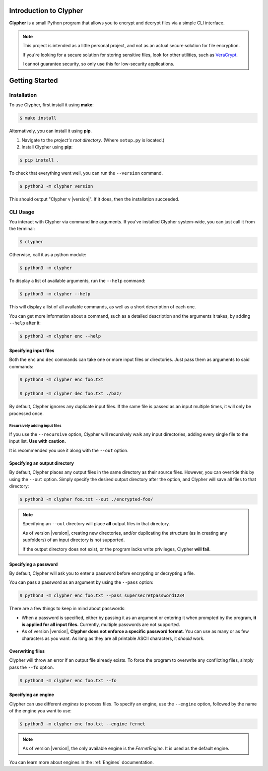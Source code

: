 Introduction to Clypher
=======================
**Clypher** is a small Python program that allows you to encrypt and decrypt files via a simple CLI interface.

.. note::
   
   This project is intended as a little personal project, and not as an actual secure solution for file encryption.

   If you're looking for a secure solution for storing sensitive files, look for other utilities, such as `VeraCrypt <https://www.veracrypt.fr/code/VeraCrypt/>`_.

   I cannot guarantee security, so only use this for low-security applications.

Getting Started
===============

Installation
------------
..
    _#TODO: Update this once the app is packaged

To use Clypher, first install it using **make**:

.. code-block:: console

    $ make install

Alternatively, you can install it using **pip**.

#. Navigate to the *project's root directory*. (Where ``setup.py`` is located.)

#. Install Clypher using **pip**:

.. code-block:: console

    $ pip install .

To check that everything went well, you can run the ``--version`` command.

.. code-block:: console

    $ python3 -m clypher version

This should output "Clypher v |version|". If it does, then the installation succeeded.


CLI Usage
---------

You interact with Clypher via command line arguments. If you've installed Clypher system-wide, you can just call it from the terminal:

.. code-block:: console

    $ clypher

Otherwise, call it as a python module:

.. code-block:: console 

    $ python3 -m clypher

To display a list of available arguments, run the ``--help`` command:

.. code-block:: console

    $ python3 -m clypher --help

This will display a list of all available commands, as well as a short description of each one.

You can get more information about a command, such as a detailed description and the arguments it takes, by adding ``--help`` after it:

.. code-block:: console

    $ python3 -m clypher enc --help

Specifying input files
++++++++++++++++++++++

Both the ``enc`` and ``dec`` commands can take one or more input files or directories. Just pass them as arguments to said commands:

.. code-block:: console

    $ python3 -m clypher enc foo.txt

    $ python3 -m clypher dec foo.txt ./baz/


By default, Clypher ignores any duplicate input files. If the same file is passed as an input multiple times, it will only be processed once.

Recursively adding input files
______________________________

If you use the ``--recursive`` option, Clypher will recursively walk any input directories, adding every single file to the input list. **Use with caution.**

It is recommended you use it along with the ``--out`` option.


Specifying an output directory
++++++++++++++++++++++++++++++

By default, Clypher places any output files in the same directory as their source files. However, you can override this by using the ``--out`` option. Simply specify the desired output directory after the option, and Clypher will save all files to that directory:

.. code-block:: console

    $ python3 -m clypher foo.txt --out ./encrypted-foo/

.. 
    #TODO: Change this if/when multiple output directories are supported.

.. note:: 
    Specifying an ``--out`` directory will place **all** output files in that directory.

    As of version |version|, creating new directories, and/or duplicating the structure (as in creating any subfolders) of an input directory is not supported.

    If the output directory does not exist, or the program lacks write privileges, Clypher **will fail**.


Specifying a password
+++++++++++++++++++++

By default, Clypher will ask you to enter a password before encrypting or decrypting a file. 

You can pass a password as an argument by using the ``--pass`` option:

.. code-block:: console

    $ python3 -m clypher enc foo.txt --pass supersecretpassword1234

There are a few things to keep in mind about passwords:

.. 
    #TODO: Update this if/when multiple passwords are supported.

- When a password is specified, either by passing it as an argument or entering it when prompted by the program, **it is applied for all input files.** Currently, multiple passwords are not supported.
- As of version |version|, **Clypher does not enforce a specific password format**. You can use as many or as few characters as you want. As long as they are all printable ASCII characters, it *should* work.


Overwriting files
+++++++++++++++++

Clypher will throw an error if an output file already exists. To force the program to overwrite any conflicting files, simply pass the ``--fo`` option.

.. code-block:: console

    $ python3 -m clypher enc foo.txt --fo


Specifying an engine
++++++++++++++++++++

Clypher can use different *engines* to process files. To specify an engine, use the ``--engine`` option, followed by the name of the engine you want to use:

.. code-block:: console

    $ python3 -m clypher enc foo.txt --engine fernet


.. note:: 
    As of version |version|, the only available engine is the *FernetEngine*. It is used as the default engine.


You can learn more about engines in the :ref:`Engines` documentation.